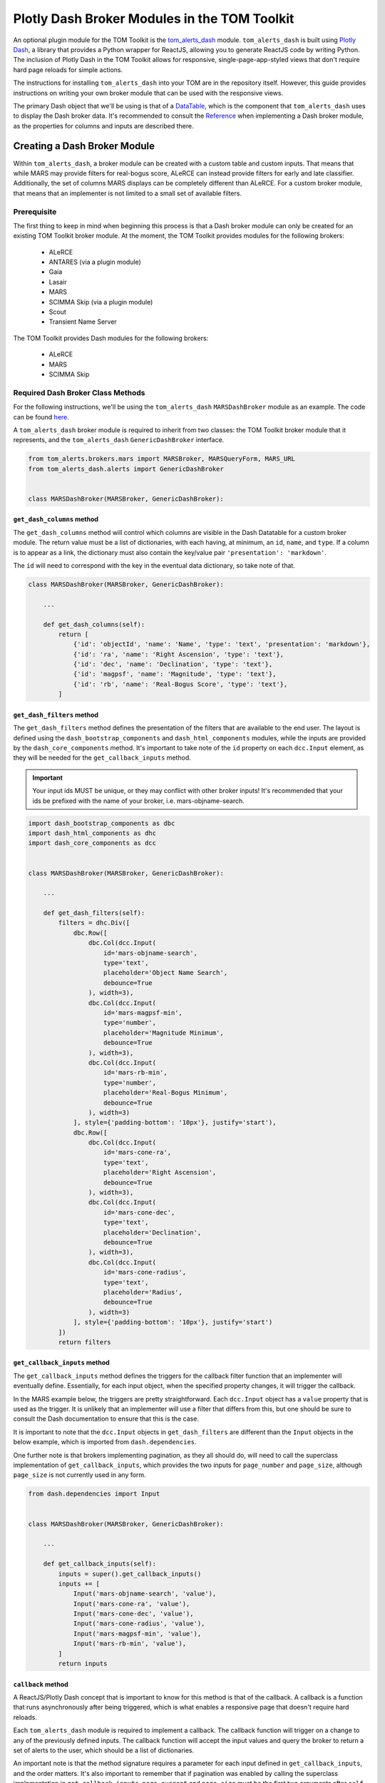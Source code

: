 Plotly Dash Broker Modules in the TOM Toolkit
#############################################

An optional plugin module for the TOM Toolkit is the `tom_alerts_dash <https://github.com/TOMToolkit/tom_alerts_dash>`_ module.
``tom_alerts_dash`` is built using `Plotly Dash <https://dash.plotly.com/>`_, a library that provides a Python wrapper for 
ReactJS, allowing you to generate ReactJS code by writing Python. The inclusion of Plotly Dash in the TOM Toolkit allows for
responsive, single-page-app-styled views that don't require hard page reloads for simple actions.

The instructions for installing ``tom_alerts_dash`` into your TOM are in the repository itself. However, this guide provides 
instructions on writing your own broker module that can be used with the responsive views.

The primary Dash object that we'll be using is that of a `DataTable <https://dash.plotly.com/datatable>`_, which is the 
component that ``tom_alerts_dash`` uses to display the Dash broker data. It's recommended to consult the 
`Reference <https://dash.plotly.com/datatable/reference>`_ when implementing a Dash broker module, as the properties for 
columns and inputs are described there.

Creating a Dash Broker Module
*****************************

Within ``tom_alerts_dash``, a broker module can be created with a custom table and custom inputs. That means that while MARS 
may provide filters for real-bogus score, ALeRCE can instead provide filters for early and late classifier. Additionally, 
the set of columns MARS displays can be completely different than ALeRCE. For a custom broker module, that means that 
an implementer is not limited to a small set of available filters.

Prerequisite
============

The first thing to keep in mind when beginning this process is that a Dash broker module can only be created for an existing 
TOM Toolkit broker module. At the moment, the TOM Toolkit provides modules for the following brokers:

  * ALeRCE
  * ANTARES (via a plugin module)
  * Gaia
  * Lasair
  * MARS
  * SCIMMA Skip (via a plugin module)
  * Scout
  * Transient Name Server

The TOM Toolkit provides Dash modules for the following brokers:

  * ALeRCE
  * MARS
  * SCIMMA Skip

Required Dash Broker Class Methods
==================================

For the following instructions, we'll be using the ``tom_alerts_dash`` ``MARSDashBroker`` module as an example. The code can 
be found `here <https://github.com/TOMToolkit/tom_alerts_dash/blob/main/tom_alerts_dash/brokers/mars.py>`_.

A ``tom_alerts_dash`` broker module is required to inherit from two classes: the TOM Toolkit broker module that it represents, 
and the ``tom_alerts_dash`` ``GenericDashBroker`` interface.

.. code-block:: python

    from tom_alerts.brokers.mars import MARSBroker, MARSQueryForm, MARS_URL
    from tom_alerts_dash.alerts import GenericDashBroker


    class MARSDashBroker(MARSBroker, GenericDashBroker):

``get_dash_columns`` method
---------------------------

The ``get_dash_columns`` method will control which columns are visible in the Dash Datatable for a custom broker module. The 
return value must be a list of dictionaries, with each having, at minimum, an ``id``, ``name``, and ``type``. If a column is 
to appear as a link, the dictionary must also contain the key/value pair ``'presentation': 'markdown'``.

The ``id`` will need to correspond with the key in the eventual data dictionary, so take note of that.

.. code-block:: python


    class MARSDashBroker(MARSBroker, GenericDashBroker):

        ...

        def get_dash_columns(self):
            return [
                {'id': 'objectId', 'name': 'Name', 'type': 'text', 'presentation': 'markdown'},
                {'id': 'ra', 'name': 'Right Ascension', 'type': 'text'},
                {'id': 'dec', 'name': 'Declination', 'type': 'text'},
                {'id': 'magpsf', 'name': 'Magnitude', 'type': 'text'},
                {'id': 'rb', 'name': 'Real-Bogus Score', 'type': 'text'},
            ]


``get_dash_filters`` method
---------------------------

The ``get_dash_filters`` method defines the presentation of the filters that are available to the end user. The layout is 
defined using the ``dash_bootstrap_components`` and ``dash_html_components`` modules, while the inputs are provided by 
the ``dash_core_components`` method. It's important to take note of the ``id`` property on each ``dcc.Input`` element, 
as they will be needed for the ``get_callback_inputs`` method.

.. important::
    Your input ids MUST be unique, or they may conflict with other broker inputs! It's recommended that your ids be 
    prefixed with the name of your broker, i.e. mars-objname-search.

.. code-block:: python

    import dash_bootstrap_components as dbc
    import dash_html_components as dhc
    import dash_core_components as dcc


    class MARSDashBroker(MARSBroker, GenericDashBroker):

        ...

        def get_dash_filters(self):
            filters = dhc.Div([
                dbc.Row([
                    dbc.Col(dcc.Input(
                        id='mars-objname-search',
                        type='text',
                        placeholder='Object Name Search',
                        debounce=True
                    ), width=3),
                    dbc.Col(dcc.Input(
                        id='mars-magpsf-min',
                        type='number',
                        placeholder='Magnitude Minimum',
                        debounce=True
                    ), width=3),
                    dbc.Col(dcc.Input(
                        id='mars-rb-min',
                        type='number',
                        placeholder='Real-Bogus Minimum',
                        debounce=True
                    ), width=3)
                ], style={'padding-bottom': '10px'}, justify='start'),
                dbc.Row([
                    dbc.Col(dcc.Input(
                        id='mars-cone-ra',
                        type='text',
                        placeholder='Right Ascension',
                        debounce=True
                    ), width=3),
                    dbc.Col(dcc.Input(
                        id='mars-cone-dec',
                        type='text',
                        placeholder='Declination',
                        debounce=True
                    ), width=3),
                    dbc.Col(dcc.Input(
                        id='mars-cone-radius',
                        type='text',
                        placeholder='Radius',
                        debounce=True
                    ), width=3)
                ], style={'padding-bottom': '10px'}, justify='start')
            ])
            return filters

``get_callback_inputs`` method
------------------------------

The ``get_callback_inputs`` method defines the triggers for the callback filter function that an implementer will eventually 
define. Essentially, for each input object, when the specified property changes, it will trigger the callback.

In the MARS example below, the triggers are pretty straightforward. Each ``dcc.Input`` object has a ``value`` property that 
is used as the trigger. It is unlikely that an implementer will use a filter that differs from this, but one should be sure 
to consult the Dash documentation to ensure that this is the case.

It is important to note that the ``dcc.Input`` objects in ``get_dash_filters`` are different than the ``Input`` objects in 
the below example, which is imported from ``dash.dependencies``.

One further note is that brokers implementing pagination, as they all should do, will need to call the superclass 
implementation of ``get_callback_inputs``, which provides the two inputs for ``page_number`` and ``page_size``, although 
``page_size`` is not currently used in any form.

.. code-block:: python

    from dash.dependencies import Input


    class MARSDashBroker(MARSBroker, GenericDashBroker):

        ...

        def get_callback_inputs(self):
            inputs = super().get_callback_inputs()
            inputs += [
                Input('mars-objname-search', 'value'),
                Input('mars-cone-ra', 'value'),
                Input('mars-cone-dec', 'value'),
                Input('mars-cone-radius', 'value'),
                Input('mars-magpsf-min', 'value'),
                Input('mars-rb-min', 'value'),
            ]
            return inputs

``callback`` method
-------------------

A ReactJS/Plotly Dash concept that is important to know for this method is that of the callback. A callback is a function that 
runs asynchronously after being triggered, which is what enables a responsive page that doesn't require hard reloads.

Each ``tom_alerts_dash`` module is required to implement a callback. The callback function will trigger on a change to 
any of the previously defined inputs. The callback function will accept the input values and query the broker to return 
a set of alerts to the user, which should be a list of dictionaries.

An important note is that the method signature requires a parameter for each input defined in ``get_callback_inputs``, and the 
order matters. It's also important to remember that if pagination was enabled by calling the superclass implementation in 
``get_callback_inputs``, ``page_current`` and ``page_size`` must be the first two arguments after ``self``.

Each dictionary returned by ``callback`` must have all of the values that are to be displayed at the top level of the 
dictionary. The keys of the dictionary must correspond to the ``id`` values of each column specified in ``get_dash_columns``. 
Because most brokers likely return a multi-level dictionary, the default TOM Toolkit Dash broker modules all implement a method 
``flatten_dash_alerts`` to transform the alerts list into a Dash Datatable-compatible format. Though it is not required 
to implement this method in a custom broker, it's recommended in order to maintain clean and readable code.

In the below example, a ``PreventUpdate`` exception is raised in the case that not all cone search values are populated. This 
exception simply prevents the callback from firing due to the incomplete data, but does not propogate an error to the end user.

.. code-block:: python

    from dash.exceptions import PreventUpdate

    from tom_alerts.brokers.mars import MARSBroker, MARSQueryForm


    class MARSDashBroker(MARSBroker, GenericDashBroker):

        def callback(self, page_current, page_size, objectId, cone_ra, cone_dec, cone_radius, magpsf__gte, rb__gte):
            logger.info('Entering MARS callback...')
            cone_search = ''
            if any([cone_ra, cone_dec, cone_radius]):
                if all([cone_ra, cone_dec, cone_radius]):
                    cone_search = ','.join([cone_ra, cone_dec, cone_radius])
                else:
                    raise PreventUpdate

            form = MARSQueryForm({
                'query_name': 'dash query',
                'broker': self.name,
                'objectId': objectId,
                'magpsf__gte': magpsf__gte,
                'rb__gte': rb__gte,
                'cone': cone_search
            })
            form.is_valid()

            parameters = form.cleaned_data
            parameters['page'] = page_current + 1  # Dash pagination is 0-indexed, but MARS is 1-indexed

            alerts = self._request_alerts(parameters)['results']
            return self.flatten_dash_alerts(alerts)

``flatten_dash_alerts`` method
------------------------------

As stated above, the ``flatten_dash_alerts`` method is not required for a custom implementation of a ``tom_alerts_dash`` broker 
module, but exists for convenience. The below example creates a new dictionary for each alert that is one level deep, save for 
original alert. Each key in the dictionary corresponds to a column defined in ``get_dash_columns``, for example:

.. code-block:: python

    {'id': 'objectId', 'name': 'Name', 'type': 'text', 'presentation': 'markdown'}

    url = f'{MARS_URL}/{alert["lco_id"]}/'
    flattened_alerts.append({
        'objectId': f'[{alert["objectId"]}]({url})',
    ...

The MARS example also does some further data transformation. The objectId value is rendered as a markdown link, enabling an 
embedded link in the DataTable. The example also uses a couple of TOM Toolkit utility methods to convert RA/Declination to 
sexagesimal and to truncate values for better display.

It should be noted that in this example, and in all built-in Dash broker modules, ``flatten_dash_alerts`` includes the
original alert with the key ``alert``. This is critical in order to enable creation of targets from alerts.

.. code-block:: python

    from tom_alerts.brokers.mars import MARSBroker, MARSQueryForm, MARS_URL
    from tom_common.templatetags.tom_common_extras import truncate_value_for_display
    from tom_targets.templatetags.targets_extras import deg_to_sexigesimal


    class MARSDashBroker(MARSBroker, GenericDashBroker):

        def flatten_dash_alerts(self, alerts):
            flattened_alerts = []
            for alert in alerts:
                url = f'{MARS_URL}/{alert["lco_id"]}/'
                flattened_alerts.append({
                    'objectId': f'[{alert["objectId"]}]({url})',
                    'ra': deg_to_sexigesimal(alert['candidate']['ra'], 'hms'),
                    'dec': deg_to_sexigesimal(alert['candidate']['dec'], 'dms'),
                    'magpsf': truncate_value_for_display(alert['candidate']['magpsf']),
                    'rb': truncate_value_for_display(alert['candidate']['rb']),
                    'alert': alert
                })
            return flattened_alerts

``validate_filters`` method
---------------------------

The ``validate_filters`` method provides a way to propogate error messages from input validation up to the user. It is 
wired as a callback to a front-end component that creates alert boxes, but can also be called from a broker's 
``callback`` method in order to do validation prior to attempting a query.

In addition to all of the input parameters for ``callback()``, this method accepts a ``list`` of ``dbc.Alert`` objects 
that are currently rendered, so that they can be appended to and will not be inadvertently overwritten for the end user.

.. code-block:: python

    import dash_bootstrap_components

    from tom_alerts.brokers.mars import MARSQueryForm


    class MARSDashBroker(MARSBroker, GenericDashBroker):

        def validate_filters(self, page_current, page_size, objectId, cone_ra, cone_dec, cone_radius, magpsf_lte, rb_gte,
                         errors_state):
        errors = []

        cone_search = ''
        if any([cone_ra, cone_dec, cone_radius]):
            if all([cone_ra, cone_dec, cone_radius]):
                cone_search = ','.join([cone_ra, cone_dec, cone_radius])
            else:
                errors.append('All of RA, Dec, and Radius are required for a cone search.')

        form = MARSQueryForm({
            'query_name': 'dash query',
            'broker': self.name,
            'objectId': objectId,
            'magpsf__lte': magpsf_lte,
            'rb__gte': rb_gte,
            'cone': cone_search
        })
        form.is_valid()

        for field, field_errors in form.errors.items():
            for field_error in field_errors.get_json_data():
                errors.append(f'{field}: {field_error["message"]}')

        for error in errors:
            errors_state.append(dbc.Alert(error, dismissable=True, is_open=True, duration=5000, color='warning'))

        return errors_state

Add custom Dash broker module to ``settings.py``
================================================

To get a custom Dash broker module to show up in a TOM, it must be added to ``settings.py`` ``TOM_ALERT_DASH_CLASSES``.

.. code-block:: python

    TOM_ALERT_DASH_CLASSES = [
        'tom_alerts_dash.brokers.alerce.ALeRCEDashBroker',
        'tom_alerts_dash.brokers.mars.MARSDashBroker',
        'tom_alerts_dash.brokers.scimma.SCIMMADashBroker',
    ]

Summary
*******

Though there's a learning curve to Dash, the implementation of ``tom_alerts_dash`` is intended to provide a relatively convenient 
and quick way to create a responsive table for displaying alerts from a preferred broker. As the Dash library evolves, the 
TOM Toolkit will continue to build on the provided features. For implementers, the following tips are important to keep in 
mind to make the process as smooth as possible:

  * Implement the four (plus one optional) methods that are required to render a new broker
      * ``callback()``
      * ``get_callback_inputs()``
      * ``get_dash_filters()``
      * ``get_dash_columns()``
      * ``flatten_dash_alerts()`` (optional)
  * Reference the Dash documentation
  * Watch the "Console" tab of developer tools (control+shift+i in Chrome, control+shift+k in Firefox) to see any ReactJS errors during implementation
    
